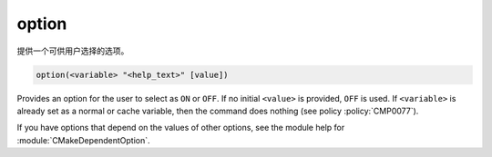 option
------

提供一个可供用户选择的选项。

.. code-block:: cmake

  option(<variable> "<help_text>" [value])

Provides an option for the user to select as ``ON`` or ``OFF``.
If no initial ``<value>`` is provided, ``OFF`` is used.
If ``<variable>`` is already set as a normal or cache variable,
then the command does nothing (see policy :policy:`CMP0077`).

If you have options that depend on the values of other options, see
the module help for :module:`CMakeDependentOption`.
